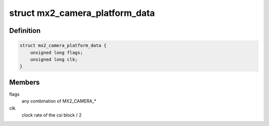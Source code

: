 .. -*- coding: utf-8; mode: rst -*-
.. src-file: include/linux/platform_data/media/camera-mx2.h

.. _`mx2_camera_platform_data`:

struct mx2_camera_platform_data
===============================

.. c:type:: struct mx2_camera_platform_data

    optional platform data for mx2_camera

.. _`mx2_camera_platform_data.definition`:

Definition
----------

.. code-block:: c

    struct mx2_camera_platform_data {
        unsigned long flags;
        unsigned long clk;
    }

.. _`mx2_camera_platform_data.members`:

Members
-------

flags
    any combination of MX2_CAMERA\_\*

clk
    clock rate of the csi block / 2

.. This file was automatic generated / don't edit.

